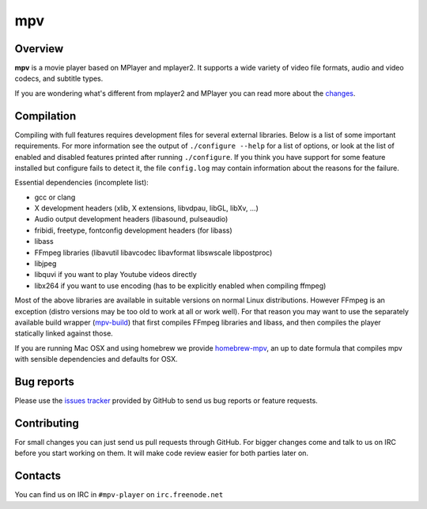 mpv
###

Overview
========

**mpv** is a movie player based on MPlayer and mplayer2. It supports a wide
variety of video file formats, audio and video codecs, and subtitle types.

If you are wondering what's different from mplayer2 and MPlayer you can read
more about the changes_.

Compilation
===========

Compiling with full features requires development files for several
external libraries. Below is a list of some important requirements. For
more information see the output of ``./configure --help`` for a list of options,
or look at the list of enabled and disabled features printed after running
``./configure``. If you think you have support for some feature installed
but configure fails to detect it, the file ``config.log`` may contain
information about the reasons for the failure.

Essential dependencies (incomplete list):

- gcc or clang
- X development headers (xlib, X extensions, libvdpau, libGL, libXv, ...)
- Audio output development headers (libasound, pulseaudio)
- fribidi, freetype, fontconfig development headers (for libass)
- libass
- FFmpeg libraries (libavutil libavcodec libavformat libswscale libpostproc)
- libjpeg
- libquvi if you want to play Youtube videos directly
- libx264 if you want to use encoding (has to be explicitly enabled when
  compiling ffmpeg)

Most of the above libraries are available in suitable versions on normal
Linux distributions. However FFmpeg is an exception (distro versions may be
too old to work at all or work well). For that reason you may want to use
the separately available build wrapper (mpv-build_) that first compiles FFmpeg
libraries and libass, and then compiles the player statically linked against
those.

If you are running Mac OSX and using homebrew we provide homebrew-mpv_, an up
to date formula that compiles mpv with sensible dependencies and defaults for
OSX.

Bug reports
===========

Please use the `issues tracker`_ provided by GitHub to send us bug reports or
feature requests.

Contributing
============

For small changes you can just send us pull requests through GitHub. For bigger
changes come and talk to us on IRC before you start working on them. It will
make code review easier for both parties later on.

Contacts
========

You can find us on IRC in ``#mpv-player`` on ``irc.freenode.net``

.. _changes: https://github.com/mpv-player/mpv/blob/master/DOCS/man/en/changes.rst
.. _mpv-build: https://github.com/mpv-player/mpv-build
.. _homebrew-mpv: https://github.com/mpv-player/homebrew-mpv
.. _issues tracker: https://github.com/mpv-player/mpv/issues
